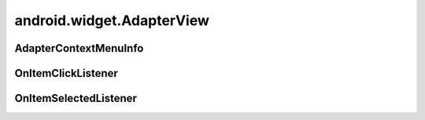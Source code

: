 android.widget.AdapterView
==========================

.. py:class:: android.widget.AdapterView()


AdapterContextMenuInfo
----------------------

.. py:class:: android.widget.AdapterView.AdapterContextMenuInfo()


OnItemClickListener
-------------------

.. py:class:: android.widget.AdapterView.OnItemClickListener()

    Интерфейс обработки клика по элементу списка


    .. py:method:: onItemClick(AdapterView<?> parent, View view, int position, long id)

        Обработчик


OnItemSelectedListener
----------------------

.. py:class:: android.widget.AdapterView.OnItemSelectedListener()

    Интерфейс обработки выбора элемента списка


    .. py:method:: onItemSelected(AdapterView<?> parent, View view, int position, long id)

    .. py:method:: onNothingSelected(AdapterView<?> parent)

